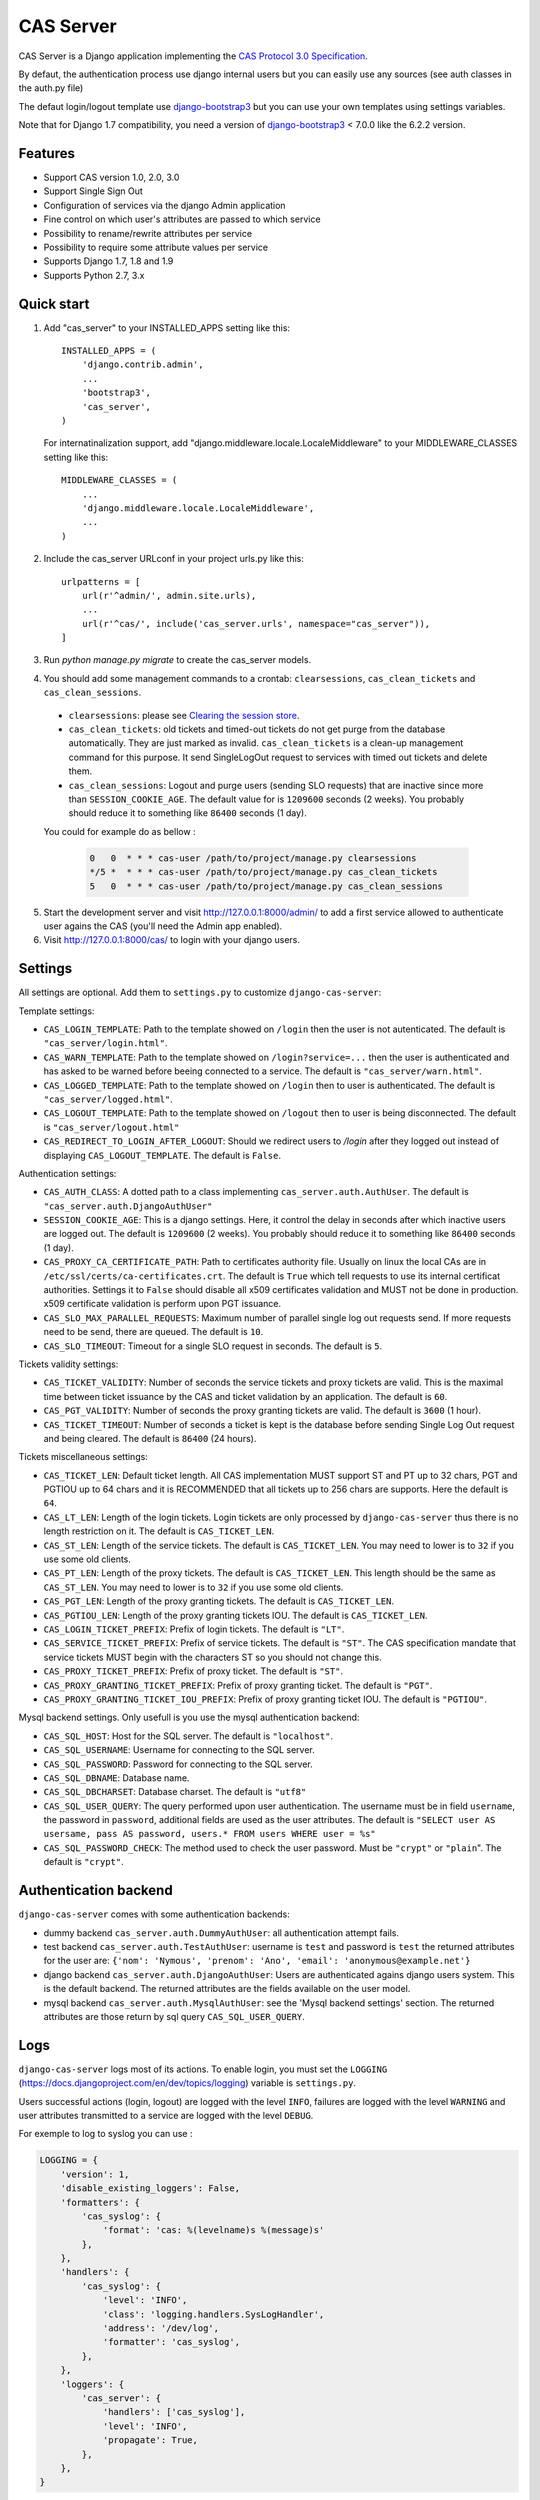 CAS Server
==========

.. image:: https://travis-ci.org/nitmir/django-cas-server.svg?branch=master
    :target: https://travis-ci.org/nitmir/django-cas-server

.. image:: https://img.shields.io/pypi/v/django-cas-server.svg
    :target: https://pypi.python.org/pypi/django-cas-server

.. image:: https://img.shields.io/pypi/l/django-cas-server.svg
    :target: https://www.gnu.org/licenses/gpl-3.0.html

CAS Server is a Django application implementing the `CAS Protocol 3.0 Specification
<https://jasig.github.io/cas/development/protocol/CAS-Protocol-Specification.html>`_.

By defaut, the authentication process use django internal users but you can easily
use any sources (see auth classes in the auth.py file)

The defaut login/logout template use `django-bootstrap3 <https://github.com/dyve/django-bootstrap3>`_
but you can use your own templates using settings variables.

Note that for Django 1.7 compatibility, you need a version of
`django-bootstrap3 <https://github.com/dyve/django-bootstrap3>`_ < 7.0.0
like the 6.2.2 version.

Features
--------

* Support CAS version 1.0, 2.0, 3.0
* Support Single Sign Out
* Configuration of services via the django Admin application
* Fine control on which user's attributes are passed to which service
* Possibility to rename/rewrite attributes per service
* Possibility to require some attribute values per service
* Supports Django 1.7, 1.8 and 1.9
* Supports Python 2.7, 3.x

Quick start
-----------

1. Add "cas_server" to your INSTALLED_APPS setting like this::

    INSTALLED_APPS = (
        'django.contrib.admin',
        ...
        'bootstrap3',
        'cas_server',
    )

   For internatinalization support, add "django.middleware.locale.LocaleMiddleware"
   to your MIDDLEWARE_CLASSES setting like this::

    MIDDLEWARE_CLASSES = (
        ...
        'django.middleware.locale.LocaleMiddleware',
        ...
    )

2. Include the cas_server URLconf in your project urls.py like this::

    urlpatterns = [
        url(r'^admin/', admin.site.urls),
        ...
        url(r'^cas/', include('cas_server.urls', namespace="cas_server")),
    ]

3. Run `python manage.py migrate` to create the cas_server models.


4. You should add some management commands to a crontab: ``clearsessions``,
   ``cas_clean_tickets`` and ``cas_clean_sessions``.

 * ``clearsessions``:  please see `Clearing the session store <https://docs.djangoproject.com/en/1.9/topics/http/sessions/#clearing-the-session-store>`_.
 * ``cas_clean_tickets``: old tickets and timed-out tickets do not get purge from
   the database automatically. They are just marked as invalid. ``cas_clean_tickets``
   is a clean-up management command for this purpose. It send SingleLogOut request
   to services with timed out tickets and delete them.
 * ``cas_clean_sessions``: Logout and purge users (sending SLO requests) that are
   inactive since more than ``SESSION_COOKIE_AGE``. The default value for is ``1209600``
   seconds (2 weeks). You probably should reduce it to something like ``86400`` seconds (1 day).

 You could for example do as bellow :

   .. code-block::

      0   0  * * * cas-user /path/to/project/manage.py clearsessions
      */5 *  * * * cas-user /path/to/project/manage.py cas_clean_tickets
      5   0  * * * cas-user /path/to/project/manage.py cas_clean_sessions

5. Start the development server and visit http://127.0.0.1:8000/admin/
   to add a first service allowed to authenticate user agains the CAS
   (you'll need the Admin app enabled).

6. Visit http://127.0.0.1:8000/cas/ to login with your django users.




Settings
--------

All settings are optional. Add them to ``settings.py`` to customize ``django-cas-server``:


Template settings:

* ``CAS_LOGIN_TEMPLATE``: Path to the template showed on ``/login`` then the user
  is not autenticated.  The default is ``"cas_server/login.html"``.
* ``CAS_WARN_TEMPLATE``: Path to the template showed on ``/login?service=...`` then
  the user is authenticated and has asked to be warned before beeing connected
  to a service. The default is ``"cas_server/warn.html"``.
* ``CAS_LOGGED_TEMPLATE``: Path to the template showed on ``/login`` then to user is
  authenticated. The default is ``"cas_server/logged.html"``.
* ``CAS_LOGOUT_TEMPLATE``: Path to the template showed on ``/logout`` then to user
  is being disconnected. The default is ``"cas_server/logout.html"``
* ``CAS_REDIRECT_TO_LOGIN_AFTER_LOGOUT``: Should we redirect users to `/login` after they
  logged out instead of displaying ``CAS_LOGOUT_TEMPLATE``. The default is ``False``.


Authentication settings:

*  ``CAS_AUTH_CLASS``: A dotted path to a class implementing ``cas_server.auth.AuthUser``.
   The default is ``"cas_server.auth.DjangoAuthUser"``

*  ``SESSION_COOKIE_AGE``: This is a django settings. Here, it control the delay in seconds after
   which inactive users are logged out. The default is ``1209600`` (2 weeks). You probably should
   reduce it to something like ``86400`` seconds (1 day).

* ``CAS_PROXY_CA_CERTIFICATE_PATH``: Path to certificates authority file. Usually on linux
  the local CAs are in ``/etc/ssl/certs/ca-certificates.crt``. The default is ``True`` which
  tell requests to use its internal certificat authorities. Settings it to ``False`` should
  disable all x509 certificates validation and MUST not be done in production.
  x509 certificate validation is perform upon PGT issuance.

* ``CAS_SLO_MAX_PARALLEL_REQUESTS``: Maximum number of parallel single log out requests send.
  If more requests need to be send, there are queued. The default is ``10``.
* ``CAS_SLO_TIMEOUT``: Timeout for a single SLO request in seconds. The default is ``5``.

Tickets validity settings:

* ``CAS_TICKET_VALIDITY``: Number of seconds the service tickets and proxy tickets are valid.
  This is the maximal time between ticket issuance by the CAS and ticket validation by an
  application. The default is ``60``.
* ``CAS_PGT_VALIDITY``: Number of seconds the proxy granting tickets are valid.
  The default is ``3600`` (1 hour).
* ``CAS_TICKET_TIMEOUT``: Number of seconds a ticket is kept is the database before sending
  Single Log Out request and being cleared. The default is ``86400`` (24 hours).

Tickets miscellaneous settings:

* ``CAS_TICKET_LEN``: Default ticket length. All CAS implementation MUST support ST and PT
  up to 32 chars, PGT and PGTIOU up to 64 chars and it is RECOMMENDED that all tickets up
  to 256 chars are supports. Here the default is ``64``.
* ``CAS_LT_LEN``: Length of the login tickets. Login tickets are only processed by ``django-cas-server``
  thus there is no length restriction on it. The default is ``CAS_TICKET_LEN``.
* ``CAS_ST_LEN``: Length of the service tickets. The default is ``CAS_TICKET_LEN``.
  You may need to lower is to ``32`` if you use some old clients.
* ``CAS_PT_LEN``: Length of the proxy tickets. The default is ``CAS_TICKET_LEN``.
  This length should be the same as ``CAS_ST_LEN``. You may need to lower is to ``32``
  if you use some old clients.
* ``CAS_PGT_LEN``: Length of the proxy granting tickets. The default is ``CAS_TICKET_LEN``.
* ``CAS_PGTIOU_LEN``: Length of the proxy granting tickets IOU. The default is ``CAS_TICKET_LEN``.

* ``CAS_LOGIN_TICKET_PREFIX``: Prefix of login tickets. The default is ``"LT"``.
* ``CAS_SERVICE_TICKET_PREFIX``: Prefix of service tickets. The default is ``"ST"``.
  The CAS specification mandate that service tickets MUST begin with the characters ST
  so you should not change this.
* ``CAS_PROXY_TICKET_PREFIX``: Prefix of proxy ticket. The default is ``"ST"``.
* ``CAS_PROXY_GRANTING_TICKET_PREFIX``: Prefix of proxy granting ticket. The default is ``"PGT"``.
* ``CAS_PROXY_GRANTING_TICKET_IOU_PREFIX``: Prefix of proxy granting ticket IOU. The default is ``"PGTIOU"``.


Mysql backend settings. Only usefull is you use the mysql authentication backend:

* ``CAS_SQL_HOST``: Host for the SQL server. The default is ``"localhost"``.
* ``CAS_SQL_USERNAME``: Username for connecting to the SQL server.
* ``CAS_SQL_PASSWORD``: Password for connecting to the SQL server.
* ``CAS_SQL_DBNAME``: Database name.
* ``CAS_SQL_DBCHARSET``: Database charset. The default is ``"utf8"``
* ``CAS_SQL_USER_QUERY``: The query performed upon user authentication.
  The username must be in field ``username``, the password in ``password``,
  additional fields are used as the user attributes.
  The default is ``"SELECT user AS usersame, pass AS password, users.* FROM users WHERE user = %s"``
* ``CAS_SQL_PASSWORD_CHECK``: The method used to check the user password. Must be
  ``"crypt"`` or ``"plain``". The default is ``"crypt"``.

Authentication backend
----------------------

``django-cas-server`` comes with some authentication backends:

* dummy backend ``cas_server.auth.DummyAuthUser``: all authentication attempt fails.
* test backend ``cas_server.auth.TestAuthUser``: username is ``test`` and password is ``test``
  the returned attributes for the user are: ``{'nom': 'Nymous', 'prenom': 'Ano', 'email': 'anonymous@example.net'}``
* django backend ``cas_server.auth.DjangoAuthUser``: Users are authenticated agains django users system.
  This is the default backend. The returned attributes are the fields available on the user model.
* mysql backend ``cas_server.auth.MysqlAuthUser``: see the 'Mysql backend settings' section.
  The returned attributes are those return by sql query ``CAS_SQL_USER_QUERY``.

Logs
----

``django-cas-server`` logs most of its actions. To enable login, you must set the ``LOGGING``
(https://docs.djangoproject.com/en/dev/topics/logging) variable is ``settings.py``.

Users successful actions (login, logout) are logged with the level ``INFO``, failures are logged
with the level ``WARNING`` and user attributes transmitted to a service are logged with the level ``DEBUG``.

For exemple to log to syslog you can use :

.. code-block:: python

    LOGGING = {
        'version': 1,
        'disable_existing_loggers': False,
        'formatters': {
            'cas_syslog': {
                'format': 'cas: %(levelname)s %(message)s'
            },
        },
        'handlers': {
            'cas_syslog': {
                'level': 'INFO',
                'class': 'logging.handlers.SysLogHandler',
                'address': '/dev/log',
                'formatter': 'cas_syslog',
            },
        },
        'loggers': {
            'cas_server': {
                'handlers': ['cas_syslog'],
                'level': 'INFO',
                'propagate': True,
            },
        },
    }


Or to log to a file:

.. code-block:: python

    LOGGING = {
        'version': 1,
        'disable_existing_loggers': False,
        'formatters': {
            'cas_file': {
                'format': '%(asctime)s %(levelname)s %(message)s'
            },
        },
        'handlers': {
            'cas_file': {
                'level': 'INFO',
                'class': 'logging.FileHandler',
                'filename': '/tmp/cas_server.log',
                'formatter': 'cas_file',
            },
        },
        'loggers': {
            'cas_server': {
                'handlers': ['cas_file'],
                'level': 'INFO',
                'propagate': True,
            },
        },
    }
